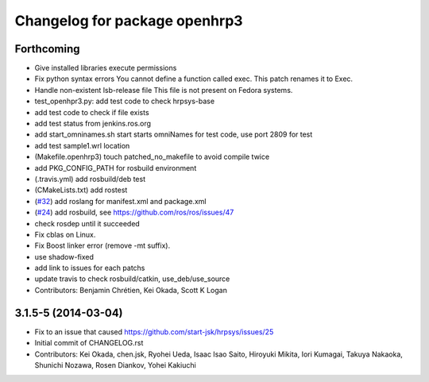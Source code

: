 ^^^^^^^^^^^^^^^^^^^^^^^^^^^^^^
Changelog for package openhrp3
^^^^^^^^^^^^^^^^^^^^^^^^^^^^^^

Forthcoming
-----------
* Give installed libraries execute permissions
* Fix python syntax errors
  You cannot define a function called exec. This patch renames it to Exec.
* Handle non-existent lsb-release file
  This file is not present on Fedora systems.
* test_openhpr3.py: add test code to check hrpsys-base
* add test code to check if file exists
* add test status from jenkins.ros.org
* add start_omninames.sh start starts omniNames for test code, use port 2809 for test
* add test sample1.wrl location
* (Makefile.openhrp3) touch patched_no_makefile to avoid compile twice
* add PKG_CONFIG_PATH for rosbuild environment
* (.travis.yml) add rosbuild/deb test
* (CMakeLists.txt) add rostest
* (`#32 <https://github.com/start-jsk/openhrp3/issues/32>`_) add roslang for manifest.xml and package.xml
* (`#24 <https://github.com/start-jsk/openhrp3/issues/24>`_) add rosbuild, see https://github.com/ros/ros/issues/47
* check rosdep until it succeeded
* Fix cblas on Linux.
* Fix Boost linker error (remove -mt suffix).
* use shadow-fixed
* add link to issues for each patchs
* update travis to check rosbuild/catkin, use_deb/use_source
* Contributors: Benjamin Chrétien, Kei Okada, Scott K Logan

3.1.5-5 (2014-03-04)
--------------------
* Fix to an issue that caused https://github.com/start-jsk/hrpsys/issues/25
* Initial commit of CHANGELOG.rst
* Contributors: Kei Okada, chen.jsk, Ryohei Ueda, Isaac Isao Saito, Hiroyuki Mikita, Iori Kumagai, Takuya Nakaoka, Shunichi Nozawa, Rosen Diankov, Yohei Kakiuchi
